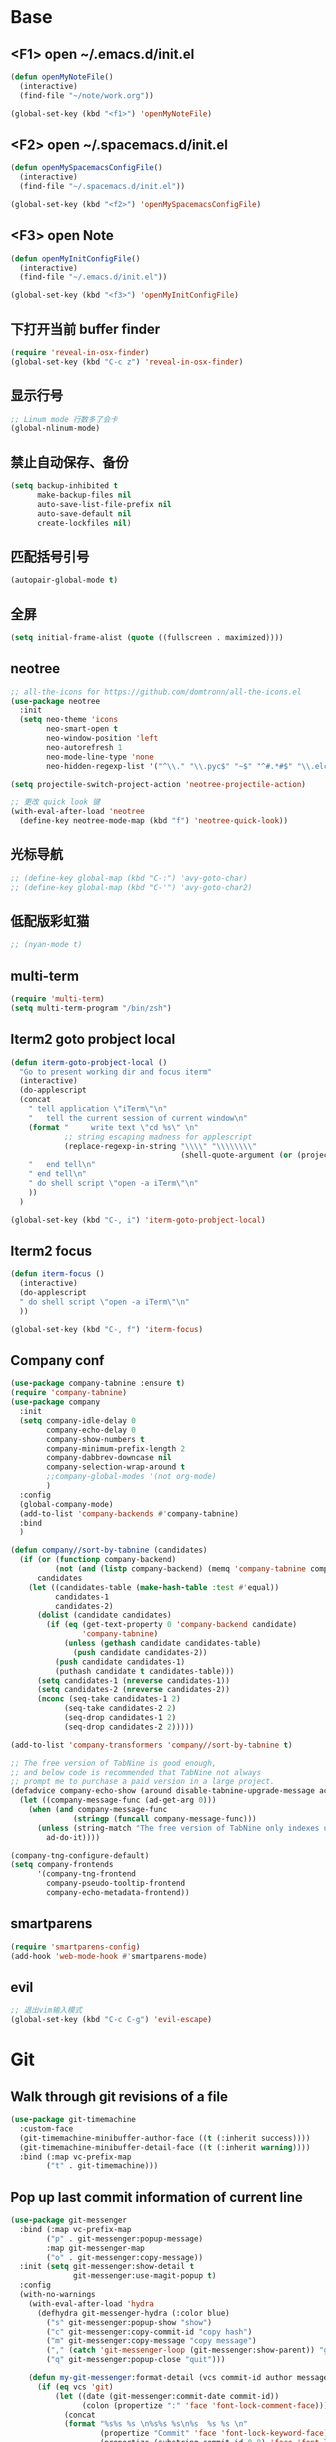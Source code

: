 #+BEGIN_SRC emacs-lisp
#+END_SRC

* Base
** <F1> open ~/.emacs.d/init.el
  #+BEGIN_SRC emacs-lisp
  (defun openMyNoteFile()
    (interactive)
    (find-file "~/note/work.org"))

  (global-set-key (kbd "<f1>") 'openMyNoteFile)
  #+END_SRC 

** <F2> open ~/.spacemacs.d/init.el
  #+BEGIN_SRC emacs-lisp
  (defun openMySpacemacsConfigFile()
    (interactive)
    (find-file "~/.spacemacs.d/init.el"))

  (global-set-key (kbd "<f2>") 'openMySpacemacsConfigFile)
  #+END_SRC

** <F3> open Note
  #+BEGIN_SRC emacs-lisp
  (defun openMyInitConfigFile()
    (interactive)
    (find-file "~/.emacs.d/init.el"))

  (global-set-key (kbd "<f3>") 'openMyInitConfigFile)
  #+END_SRC

** 下打开当前 buffer finder
   #+BEGIN_SRC emacs-lisp
  (require 'reveal-in-osx-finder)
  (global-set-key (kbd "C-c z") 'reveal-in-osx-finder)
   #+END_SRC

** 显示行号
   #+BEGIN_SRC emacs-lisp
  ;; Linum mode 行数多了会卡
  (global-nlinum-mode)
   #+END_SRC

** 禁止自动保存、备份
   #+BEGIN_SRC emacs-lisp
  (setq backup-inhibited t
        make-backup-files nil
        auto-save-list-file-prefix nil
        auto-save-default nil
        create-lockfiles nil)
   #+END_SRC

** 匹配括号引号
   #+BEGIN_SRC emacs-lisp
  (autopair-global-mode t)
   #+END_SRC

** 全屏
   #+BEGIN_SRC emacs-lisp
  (setq initial-frame-alist (quote ((fullscreen . maximized))))
   #+END_SRC

** neotree
  #+BEGIN_SRC emacs-lisp
  ;; all-the-icons for https://github.com/domtronn/all-the-icons.el
  (use-package neotree
    :init
    (setq neo-theme 'icons
          neo-smart-open t
          neo-window-position 'left
          neo-autorefresh 1
          neo-mode-line-type 'none
          neo-hidden-regexp-list '("^\\." "\\.pyc$" "~$" "^#.*#$" "\\.elc$" "node_modules")))

  (setq projectile-switch-project-action 'neotree-projectile-action)

  ;; 更改 quick look 键
  (with-eval-after-load 'neotree
    (define-key neotree-mode-map (kbd "f") 'neotree-quick-look))
  #+END_SRC

** 光标导航
  #+BEGIN_SRC emacs-lisp
  ;; (define-key global-map (kbd "C-:") 'avy-goto-char)
  ;; (define-key global-map (kbd "C-'") 'avy-goto-char2)
  #+END_SRC

** 低配版彩虹猫
  #+BEGIN_SRC emacs-lisp
  ;; (nyan-mode t)
  #+END_SRC

** multi-term
  #+BEGIN_SRC emacs-lisp
  (require 'multi-term)
  (setq multi-term-program "/bin/zsh")
  #+END_SRC

** Iterm2 goto probject local
  #+BEGIN_SRC emacs-lisp
  (defun iterm-goto-probject-local ()
    "Go to present working dir and focus iterm"
    (interactive)
    (do-applescript
    (concat
      " tell application \"iTerm\"\n"
      "   tell the current session of current window\n"
      (format "     write text \"cd %s\" \n"
              ;; string escaping madness for applescript
              (replace-regexp-in-string "\\\\" "\\\\\\\\"
                                        (shell-quote-argument (or (projectile-project-root default-directory)))))
      "   end tell\n"
      " end tell\n"
      " do shell script \"open -a iTerm\"\n"
      ))
    )

  (global-set-key (kbd "C-, i") 'iterm-goto-probject-local)
  #+END_SRC

** Iterm2 focus
  #+BEGIN_SRC emacs-lisp
  (defun iterm-focus ()
    (interactive)
    (do-applescript
    " do shell script \"open -a iTerm\"\n"
    ))

  (global-set-key (kbd "C-, f") 'iterm-focus)
  #+END_SRC

** Company conf
  #+BEGIN_SRC emacs-lisp
  (use-package company-tabnine :ensure t)
  (require 'company-tabnine)
  (use-package company
    :init
    (setq company-idle-delay 0
          company-echo-delay 0
          company-show-numbers t
          company-minimum-prefix-length 2
          company-dabbrev-downcase nil
          company-selection-wrap-around t
          ;;company-global-modes '(not org-mode)
          )
    :config
    (global-company-mode)
    (add-to-list 'company-backends #'company-tabnine)
    :bind
    )

  (defun company//sort-by-tabnine (candidates)
    (if (or (functionp company-backend)
            (not (and (listp company-backend) (memq 'company-tabnine company-backend))))
        candidates
      (let ((candidates-table (make-hash-table :test #'equal))
            candidates-1
            candidates-2)
        (dolist (candidate candidates)
          (if (eq (get-text-property 0 'company-backend candidate)
                  'company-tabnine)
              (unless (gethash candidate candidates-table)
                (push candidate candidates-2))
            (push candidate candidates-1)
            (puthash candidate t candidates-table)))
        (setq candidates-1 (nreverse candidates-1))
        (setq candidates-2 (nreverse candidates-2))
        (nconc (seq-take candidates-1 2)
              (seq-take candidates-2 2)
              (seq-drop candidates-1 2)
              (seq-drop candidates-2 2)))))

  (add-to-list 'company-transformers 'company//sort-by-tabnine t)

  ;; The free version of TabNine is good enough,
  ;; and below code is recommended that TabNine not always
  ;; prompt me to purchase a paid version in a large project.
  (defadvice company-echo-show (around disable-tabnine-upgrade-message activate)
    (let ((company-message-func (ad-get-arg 0)))
      (when (and company-message-func
                (stringp (funcall company-message-func)))
        (unless (string-match "The free version of TabNine only indexes up to" (funcall company-message-func))
          ad-do-it))))

  (company-tng-configure-default)
  (setq company-frontends
        '(company-tng-frontend
          company-pseudo-tooltip-frontend
          company-echo-metadata-frontend))
  #+END_SRC

** smartparens
   #+BEGIN_SRC emacs-lisp
    (require 'smartparens-config)
    (add-hook 'web-mode-hook #'smartparens-mode)
   #+END_SRC

** evil
   #+BEGIN_SRC emacs-lisp
    ;; 退出vim输入模式
    (global-set-key (kbd "C-c C-g") 'evil-escape)
   #+END_SRC

* Git
** Walk through git revisions of a file
   #+BEGIN_SRC emacs-lisp
  (use-package git-timemachine
    :custom-face
    (git-timemachine-minibuffer-author-face ((t (:inherit success))))
    (git-timemachine-minibuffer-detail-face ((t (:inherit warning))))
    :bind (:map vc-prefix-map
          ("t" . git-timemachine)))
   #+END_SRC
** Pop up last commit information of current line
   #+BEGIN_SRC emacs-lisp
  (use-package git-messenger
    :bind (:map vc-prefix-map
          ("p" . git-messenger:popup-message)
          :map git-messenger-map
          ("o" . git-messenger:copy-message))
    :init (setq git-messenger:show-detail t
                git-messenger:use-magit-popup t)
    :config
    (with-no-warnings
      (with-eval-after-load 'hydra
        (defhydra git-messenger-hydra (:color blue)
          ("s" git-messenger:popup-show "show")
          ("c" git-messenger:copy-commit-id "copy hash")
          ("m" git-messenger:copy-message "copy message")
          ("," (catch 'git-messenger-loop (git-messenger:show-parent)) "go parent")
          ("q" git-messenger:popup-close "quit")))

      (defun my-git-messenger:format-detail (vcs commit-id author message)
        (if (eq vcs 'git)
            (let ((date (git-messenger:commit-date commit-id))
                  (colon (propertize ":" 'face 'font-lock-comment-face)))
              (concat
              (format "%s%s %s \n%s%s %s\n%s  %s %s \n"
                      (propertize "Commit" 'face 'font-lock-keyword-face) colon
                      (propertize (substring commit-id 0 8) 'face 'font-lock-comment-face)
                      (propertize "Author" 'face 'font-lock-keyword-face) colon
                      (propertize author 'face 'font-lock-string-face)
                      (propertize "Date" 'face 'font-lock-keyword-face) colon
                      (propertize date 'face 'font-lock-string-face))
              (propertize (make-string 38 ?─) 'face 'font-lock-comment-face)
              message
              (propertize "\nPress q to quit" 'face '(:inherit (font-lock-comment-face italic)))))
          (git-messenger:format-detail vcs commit-id author message)))

      (defun my-git-messenger:popup-message ()
        "Popup message with `posframe', `pos-tip', `lv' or `message', and dispatch actions with `hydra'."
        (interactive)
        (let* ((vcs (git-messenger:find-vcs))
              (file (buffer-file-name (buffer-base-buffer)))
              (line (line-number-at-pos))
              (commit-info (git-messenger:commit-info-at-line vcs file line))
              (commit-id (car commit-info))
              (author (cdr commit-info))
              (msg (git-messenger:commit-message vcs commit-id))
              (popuped-message (if (git-messenger:show-detail-p commit-id)
                                    (my-git-messenger:format-detail vcs commit-id author msg)
                                  (cl-case vcs
                                    (git msg)
                                    (svn (if (string= commit-id "-")
                                            msg
                                          (git-messenger:svn-message msg)))
                                    (hg msg)))))
          (setq git-messenger:vcs vcs
                git-messenger:last-message msg
                git-messenger:last-commit-id commit-id)
          (run-hook-with-args 'git-messenger:before-popup-hook popuped-message)
          (git-messenger-hydra/body)
          (cond ((and (fboundp 'posframe-workable-p) (posframe-workable-p))
                (let ((buffer-name "*git-messenger*"))
                  (posframe-show buffer-name
                                  :string popuped-message
                                  :left-fringe 8
                                  :right-fringe 8
                                  :internal-border-color (face-foreground 'default)
                                  :internal-border-width 1)
                  (unwind-protect
                      (push (read-event) unread-command-events)
                    (posframe-delete buffer-name))))
                ((and (fboundp 'pos-tip-show) (display-graphic-p))
                (pos-tip-show popuped-message))
                ((fboundp 'lv-message)
                (lv-message popuped-message)
                (unwind-protect
                    (push (read-event) unread-command-events)
                  (lv-delete-window)))
                (t (message "%s" popuped-message)))
          (run-hook-with-args 'git-messenger:after-popup-hook popuped-message)))
      (advice-add #'git-messenger:popup-close :override #'ignore)
      (advice-add #'git-messenger:popup-message :override #'my-git-messenger:popup-message)))
   #+END_SRC
* JavaScript
** flycheck
   #+BEGIN_SRC emacs-lisp
  (use-package flycheck
    :ensure t
    :init
    (global-flycheck-mode t))
   #+END_SRC
** global-default-tab-width
   #+BEGIN_SRC emacs-lisp
  (setq global-default-tab-width 2)
   #+END_SRC

** web-mode
   #+BEGIN_SRC emacs-lisp
    (use-package web-mode
      :ensure t
      :config
      (add-to-list 'auto-mode-alist '("\\.html\\'" . web-mode))
      (add-to-list 'auto-mode-alist '("\\.js[x]?\\'" . web-mode))
      (add-to-list 'auto-mode-alist '("\\.ts[x]?\\'" . web-mode))
      (add-to-list 'auto-mode-alist '("\\.ejs\\'" . web-mode))
      (setq web-mode-content-types-alist
            '(("jsx" . ".*\\.js[x]?\\'"))))

      (add-hook 'web-mode-hook
          (lambda ()
            ;; `:separate`  使得不同 backend 分开排序
            (add-to-list 'company-backends '(company-tide :with company-tabnine :separate))
            (setq web-mode-code-indent-offset 2)
            (setq-local web-mode-enable-auto-quoting nil)))
   #+END_SRC

** Tide
   #+BEGIN_SRC emacs-lisp
     (defun setup-tide-mode ()
       (interactive)
       (tide-setup)
       (flycheck-mode +1)
       ;; 保存的时候进行检查
       ;; flycheck doc http://www.flycheck.org/en/latest/user/syntax-checks.html
       (setq flycheck-check-syntax-automatically '(save mode-enabled))
       (eldoc-mode +1)
       (tide-hl-identifier-mode +1))

     ;; aligns annotation to the right hand side
     (setq company-tooltip-align-annotations t)

     ;; 当tide被加载后
     (with-eval-after-load 'tide
       ;; evil模式下绑定 g d 跳转定义
       (evil-define-key '(normal) tide-mode-map (kbd "g d") 'tide-jump-to-definition))

     (setq tide-format-options '(:insertSpaceAfterFunctionKeywordForAnonymousFunctions t :placeOpenBraceOnNewLineForFunctions nil))

     (use-package tide :ensure t)
   #+END_SRC

** Typescript
   #+BEGIN_SRC emacs-lisp
    (add-hook 'web-mode-hook
      (lambda ()
        (when (string-equal "tsx" (file-name-extension buffer-file-name))
          (setq-local emmet-expand-jsx-className? t)
          (flycheck-add-mode 'typescript-tslint 'web-mode)
          (flycheck-add-next-checker 'typescript-tslint 'jsx-tide 'append))

        (when (string-equal "ts" (file-name-extension buffer-file-name))
          (flycheck-add-mode 'typescript-tslint 'web-mode))

        (setup-tide-mode)
        ))
   #+END_SRC

** JavaScript
   #+BEGIN_SRC emacs-lisp
    (flycheck-add-next-checker 'javascript-eslint 'javascript-tide 'append)
    (add-hook 'web-mode-hook
      (lambda ()
        (when (equal web-mode-content-type "jsx")
          (setq-local emmet-expand-jsx-className? t)
          (flycheck-add-mode 'javascript-eslint 'web-mode)
          (flycheck-add-next-checker 'javascript-eslint 'jsx-tide 'append)
          (setup-tide-mode))
        ))
   #+END_SRC

** vue
   #+BEGIN_SRC emacs-lisp
  (require 'vue-mode)
  (require 'lsp-mode)

  (defun vuejs-custom ()
    (lsp)
    (flycheck-mode t)
    (company-mode))

  (add-hook 'vue-mode-hook 'vuejs-custom)
   #+END_SRC
* Themes
  #+BEGIN_SRC emacs-lisp
  (require 'doom-themes)

  (defgroup doom-dracula-alt-theme nil
    "Options for doom-themes"
    :group 'doom-themes)

  (defcustom doom-dracula-alt-brighter-modeline nil
    "If non-nil, more vivid colors will be used to style the mode-line."
    :group 'doom-dracula-alt-theme
    :type 'boolean)

  (defcustom doom-dracula-alt-brighter-comments nil
    "If non-nil, comments will be highlighted in more vivid colors."
    :group 'doom-dracula-alt-theme
    :type 'boolean)

  (defcustom doom-dracula-alt-colorful-headers nil
    "If non-nil, headers in org-mode will be more colorful; which is truer to the
  original Dracula Emacs theme."
    :group 'doom-dracula-alt-theme
    :type 'boolean)

  (defcustom doom-dracula-alt-comment-bg doom-dracula-alt-brighter-comments
    "If non-nil, comments will have a subtle, darker background. Enhancing their
  legibility."
    :group 'doom-dracula-alt-theme
    :type 'boolean)

  (defcustom doom-dracula-alt-padded-modeline doom-themes-padded-modeline
    "If non-nil, adds a 4px padding to the mode-line. Can be an integer to
  determine the exact padding."
    :group 'doom-dracula-alt-theme
    :type '(or integer boolean))

  ;;
  (def-doom-theme doom-dracula-alt
    "A dark theme inspired by Atom One Dark"

    ;; name        default   256       16
    ((bg         '("#282a36" nil       nil            ))
    (bg-alt     '("#1E2029" nil       nil            ))
    (base0      '("#1E2029" "#1E2029"   "black"        ))
    (base1      '("#282a36" "#282a36" "brightblack"  ))
    (base2      '("#373844" "#373844" "brightblack"  ))
    (base3      '("#44475a" "#44475a" "brightblack"  ))
    (base4      '("#565761" "#565761" "brightblack"  ))
    (base5      '("#6272a4" "#6272a4" "brightblack"  ))
    (base6      '("#b6b6b2" "#b6b6b2" "brightblack"  ))
    (base7      '("#ccccc7" "#ccccc7" "brightblack"  ))
    (base8      '("#f8f8f2" "#f8f8f2" "white"        ))
    (fg         '("#f8f8f2" "#f8f8f2" "white"        ))
    (fg-alt     '("#e2e2dc" "#e2e2dc" "brightwhite"  ))

    (grey       base4)
    (red        '("#ff5555" "#ff6655" "red"          ))
    (orange     '("#ffb86c" "#ffb86c" "brightred"    ))
    (green      '("#50fa7b" "#50fa7b" "green"        ))
    (teal       '("#0189cc" "#0189cc" "brightgreen"  ))
    (yellow     '("#f1fa8c" "#f1fa8c" "yellow"       ))
    (blue       '("#61bfff" "#61bfff" "brightblue"   ))
    (dark-blue  '("#0189cc" "#0189cc" "blue"         ))
    (magenta    '("#ff79c6" "#ff79c6" "magenta"      ))
    (violet     '("#bd93f9" "#bd93f9" "brightmagenta"))
    (cyan       '("#8be9fd" "#8be9fd" "brightcyan"   ))
    (dark-cyan  '("#8be9fd" "#8be9fd" "cyan"         ))

    ;; face categories -- required for all themes
    (highlight      violet)
    (vertical-bar   (doom-darken base1 0.1))
    (selection      dark-blue)
    (builtin        orange)
    (comments       (if doom-dracula-alt-brighter-comments dark-cyan base5))
    (doc-comments   (doom-lighten (if doom-dracula-alt-brighter-comments dark-cyan base5) 0.25))
    (constants      cyan)
    (functions      green)
    (keywords       magenta)
    (methods        teal)
    (operators      violet)
    (type           blue)
    (strings        yellow)
    (variables      base8)
    (numbers        red)
    (region         base3)
    (error          red)
    (warning        yellow)
    (success        green)
    (vc-modified    orange)
    (vc-added       green)
    (vc-deleted     red)

    ;; custom categories
    (level1 magenta)
    (level2 violet)
    (level3 (if doom-dracula-alt-colorful-headers green   (doom-lighten violet 0.35)))
    (level4 (if doom-dracula-alt-colorful-headers yellow  (doom-lighten magenta 0.35)))
    (level5 (if doom-dracula-alt-colorful-headers cyan    (doom-lighten violet 0.6)))
    (level6 (if doom-dracula-alt-colorful-headers orange  (doom-lighten magenta 0.6)))
    (level7 (if doom-dracula-alt-colorful-headers blue    (doom-lighten violet 0.85)))
    (level8 (if doom-dracula-alt-colorful-headers magenta (doom-lighten magenta 0.85)))
    (level9 (if doom-dracula-alt-colorful-headers violet  (doom-lighten violet 0.95)))

    (hidden     base1)
    (-modeline-bright doom-dracula-alt-brighter-modeline)
    (-modeline-pad
      (when doom-dracula-alt-padded-modeline
        (if (integerp doom-dracula-alt-padded-modeline) doom-dracula-alt-padded-modeline 4)))

    (modeline-fg     nil)
    (modeline-fg-alt base5)

    (modeline-bg

      (if -modeline-bright
          (doom-darken  magenta 0.675)
        (doom-darken bg 0.1))
      )
    (modeline-bg-l
      (if -modeline-bright
          (doom-darken magenta 0.6)
        `(,(doom-darken (car bg) 0.075) ,@(cdr base1))
        ))
    (modeline-bg-inactive   (doom-darken bg 0.1))
    (modeline-bg-inactive-l `(,(doom-darken (car bg) 0.075) ,@(cdr base1))))


    ;; --- extra faces ------------------------
    ((elscreen-tab-other-screen-face :background "#353a42" :foreground "#1e2022")

    ;; ((line-number &override) :foreground base4)
    ;; ((line-number-current-line &override) :foreground fg)
    ((line-number &override) :foreground base5 :distant-foreground nil)
    ((line-number-current-line &override) :foreground base7 :distant-foreground nil)

    (font-lock-comment-face
      :foreground comments
      :background (if doom-dracula-alt-comment-bg (doom-lighten bg 0.05)))
    (font-lock-doc-face
      :inherit 'font-lock-comment-face
      :foreground doc-comments)
    (solaire-hl-line-face :background base2)
    (doom-modeline-bar :background (if -modeline-bright modeline-bg highlight))
    (mode-line
      :background modeline-bg :foreground modeline-fg
      :box (if -modeline-pad `(:line-width ,-modeline-pad :color ,modeline-bg)))
    (mode-line-inactive
      :background modeline-bg-inactive :foreground modeline-fg-alt
      :box (if -modeline-pad `(:line-width ,-modeline-pad :color ,modeline-bg-inactive)))
    (mode-line-emphasis
      :foreground (if -modeline-bright base8 highlight))

    (solaire-mode-line-face
      :inherit 'mode-line
      :background modeline-bg-l
      :box (if -modeline-pad `(:line-width ,-modeline-pad :color ,modeline-bg-l)))
    (solaire-mode-line-inactive-face
      :inherit 'mode-line-inactive
      :background modeline-bg-inactive-l
      :box (if -modeline-pad `(:line-width ,-modeline-pad :color ,modeline-bg-inactive-l)))

    ;; --- major-mode faces -------------------
    ;; css-mode / scss-mode
    (css-proprietary-property :foreground orange)
    (css-property             :foreground green)
    (css-selector             :foreground blue)

    ;; markdown-mode
    (markdown-markup-face :foreground base5)
    (markdown-header-face :inherit 'bold :foreground red)
    (markdown-code-face :background (doom-lighten base3 0.05))

    ;; org-mode
    (org-level-1 :background nil :foreground level1 :height 1.2 :weight 'bold)
    (org-level-2 :foreground level2 :weight 'bold)
    (org-level-3 :inherit 'org-level-2 :foreground level3)
    (org-level-4 :inherit 'org-level-2 :foreground level4)
    (org-level-5 :inherit 'org-level-2 :foreground level5)
    (org-level-6 :inherit 'org-level-2 :foreground level6)
    (org-level-7 :inherit 'org-level-2 :foreground level7)
    (org-todo :foreground orange :bold 'inherit :background (doom-darken base1 0.02))
    (org-done :foreground green :strike-through nil :background base2 :bold t)
    (org-headline-done :foreground base4 :strike-through nil)
    ((org-tag &override) :foreground (doom-lighten orange 0.3))
    (org-agenda-date :foreground cyan)
    (org-agenda-dimmed-todo-face :foreground comments)
    (org-agenda-done :foreground base4)
    (org-agenda-structure :foreground violet)
    (org-block            :background nil :foreground violet)
    (org-block-begin-line :background nil :foreground comments)
    (org-code :foreground yellow)
    (org-column :background base1)
    (org-column-title :background base1 :bold t :underline t)
    (org-date :foreground cyan)
    (org-document-info :foreground blue)
    (org-document-info-keyword :foreground comments)
    (org-ellipsis :foreground comments)
    (org-footnote :foreground blue)
    (org-headline-base :foreground comments :strike-through t :bold nil)
    (org-link :foreground orange :underline t :weight 'bold)
    (org-priority :foreground cyan)
    (org-scheduled :foreground green)
    (org-scheduled-previously :foreground yellow)
    (org-scheduled-today :foreground orange)
    (org-sexp-date :foreground base4)
    (org-special-keyword :foreground yellow)
    (org-table :foreground violet)
    (org-upcoming-deadline :foreground yellow)
    (org-warning :foreground magenta)
    )

    ;; --- extra variables ---------------------
    ;; ()
    )

  (provide 'doom-dracula-alt)

  ;; Gruvbox Theme
  ;; (load-theme 'gruvbox t)
  #+END_SRC
